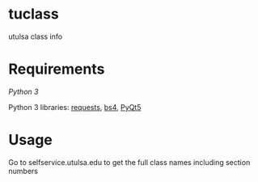 * tuclass
utulsa class info
[[https://raw.githubusercontent.com/benjamin-james/tuclass/master/schedule.png]]
[[https://raw.githubusercontent.com/benjamin-james/tuclass/master/books.png]]

* Requirements
[[python.org][Python 3]]

Python 3 libraries: [[http://docs.python-requests.org/en/master/][requests]], [[https://www.crummy.com/software/BeautifulSoup/bs4/doc/][bs4]], [[https://www.riverbankcomputing.com/software/pyqt/download5][PyQt5]]

* Usage
Go to selfservice.utulsa.edu to get the full class names including section numbers

